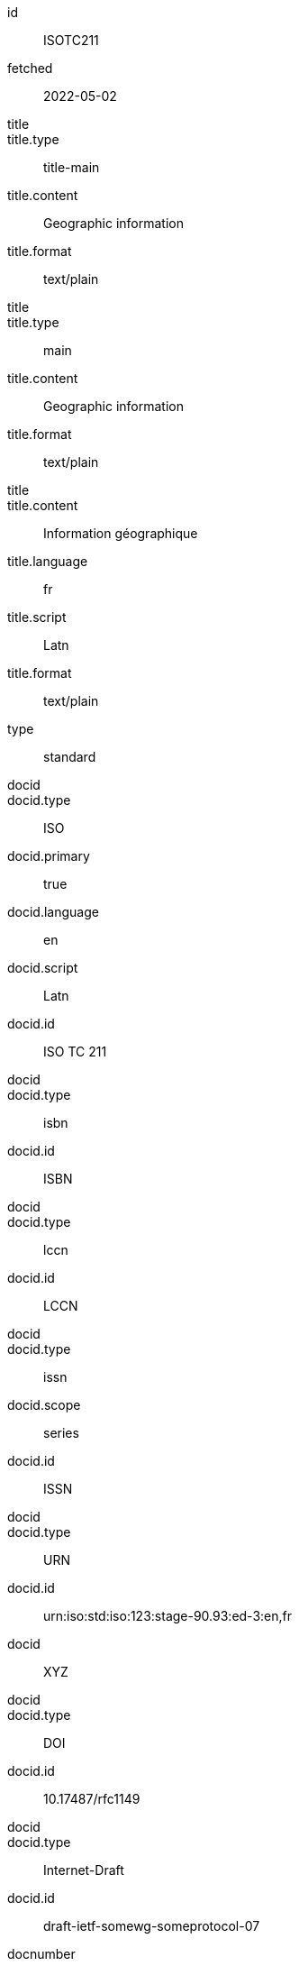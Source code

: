 [%bibitem]
== {blank}
id:: ISOTC211
fetched:: 2022-05-02
title::
title.type:: title-main
title.content:: Geographic information
title.format:: text/plain
title::
title.type:: main
title.content:: Geographic information
title.format:: text/plain
title::
title.content:: Information géographique
title.language:: fr
title.script:: Latn
title.format:: text/plain
type:: standard
docid::
docid.type:: ISO
docid.primary:: true
docid.language:: en
docid.script:: Latn
docid.id:: ISO TC 211
docid::
docid.type:: isbn
docid.id:: ISBN
docid::
docid.type:: lccn
docid.id:: LCCN
docid::
docid.type:: issn
docid.scope:: series
docid.id:: ISSN
docid::
docid.type:: URN
docid.id:: urn:iso:std:iso:123:stage-90.93:ed-3:en,fr
docid:: XYZ
docid::
docid.type:: DOI
docid.id:: 10.17487/rfc1149
docid::
docid.type:: Internet-Draft
docid.id:: draft-ietf-somewg-someprotocol-07
docnumber:: TC211
edition.content:: Edition 1
edition.number:: 1.2
language:: en
language:: fr
script:: Latn
version.revision_date:: 2019-04-01
version.draft:: draft
biblionote:: note
biblionote::
biblionote.type:: annote
biblionote.content:: An note
biblionote::
biblionote.type:: howpublished
biblionote.content:: How published
biblionote::
biblionote.type:: comment
biblionote.content:: Comment
biblionote::
biblionote.type:: tableOfContents
biblionote.content:: Table Of Contents
docstatus.stage:: 30
docstatus.substage:: substage
docstatus.iteration:: final
date::
date.type:: issued
date.on:: 2014
date::
date.type:: published
date.on:: 2014-04
date::
date.type:: accessed
date.on:: 2015-05-20
abstract::
abstract.content:: <p>ISO 19115-1:2014 defines the schema required for...</p>
abstract.language:: en
abstract.script:: Latn
abstract.format:: text/html
abstract::
abstract.content:: L'ISO 19115-1:2014 définit le schéma requis pour...
abstract.language:: fr
abstract.script:: Latn
abstract.format:: text/plain
copyright.owner.name:: International Organization for Standardization
copyright.owner.abbreviation:: ISO
copyright.owner.url:: www.iso.org
copyright.role.type:: publisher
copyright.from:: 2014
copyright.to:: 2020
copyright.scope:: Scope
link::
link.type:: src
link.content:: https://www.iso.org/standard/53798.html
link.language:: en
link.script:: Latn
link::
link.type:: obp
link.content:: https://www.iso.org/obp/ui/#!iso:std:53798:en
link::
link.type:: rss
link.content:: https://www.iso.org/contents/data/standard/05/37/53798.detail.rss
link::
link.type:: doi
link.content:: http://standrd.org/doi-123
link::
link.type:: file
link.content:: file://path/file
medium.form:: medium form
medium.size:: medium size
medium.scale:: medium scale
place::
place.name:: bib place
place::
place.city:: Geneva
place.region.name:: Region
place.country.name:: Switzelznd
place.country.iso:: CH
place.country.recommended:: true
extent.locality::
extent.locality.type:: section
extent.locality.reference_from:: Reference from
extent.locality.reference_to:: Reference to
extent.locality::
extent.locality.type:: chapter
extent.locality.reference_from:: 4
extent.locality_stack::
extent.locality_stack.locality::
extent.locality_stack.locality.type:: page
extent.locality_stack.locality.reference_from:: 10
extent.locality_stack.locality.reference_to:: 20
extent.locality_stack.locality::
extent.locality_stack.locality.type:: volume
extent.locality_stack.locality.reference_from:: 1
size::
size.type:: page
size.value:: 490
size::
size.type:: plate
size.value:: 3
accesslocation:: accesslocation1
accesslocation:: accesslocation2
classification::
classification.type:: type
classification.value:: value
classification::
classification.type:: keyword
classification.value:: Keywords
classification::
classification.type:: mendeley
classification.value:: Mendeley Tags
validity.begins:: 2010-10-10 12:21
validity.ends:: 2011-02-03 18:30
validity.revision:: 2011-03-04 09:00
contributor::
contributor.organization.name:: International Organization for Standardization
contributor.organization.abbreviation:: ISO
contributor.organization.subdivision:: division
contributor.organization.url:: www.iso.org
contributor.role.description:: Publisher role
contributor.role.type:: publisher
contributor::
contributor.person.name.abbreviation:: AB
contributor.person.name.completename.content:: A. Bierman
contributor.person.name.completename.language:: en
contributor.person.name.completename.script:: Latn
contributor.person.credential:: Credential
contributor.person.affiliation.organization.name:: IETF
contributor.person.affiliation.organization.abbreviation:: IETF
contributor.person.affiliation.organization.identifier.type:: uri
contributor.person.affiliation.organization.identifier.value:: www.ietf.org
contributor.person.address.street:: Street
contributor.person.address.city:: City
contributor.person.address.state:: State
contributor.person.address.country:: Country
contributor.person.address.postcode:: 123456
contributor.person.contact::
contributor.person.contact.phone:: 223322
contributor.person.contact.type:: mobile
contributor.person.contact::
contributor.person.contact.email:: person@email.org
contributor.person.contact::
contributor.person.contact.uri:: www.person.com
contributor.role.type:: author
contributor::
contributor.organization.name:: Institute of Electrical and Electronics Engineers
contributor.organization.abbreviation:: IEEE
contributor.organization.identifier.type:: uri
contributor.organization.identifier.value:: www.ieee.org
contributor.role::
contributor.role.description:: Publisher description
contributor.role.type:: publisher
contributor.role::
contributor.role.description:: Editor description
contributor.role.type:: editor
contributor::
contributor.person.given.forename:: Arnold
contributor.person.given.formatted-initials:: A.
contributor.person.name.surname:: Bierman
contributor.person.name.addition:: Addition
contributor.person.name.prefix:: Prefix
contributor.person.affiliation.name.content:: Name
contributor.person.affiliation.name.language:: en
contributor.person.affiliation.name.script:: Latn
contributor.person.affiliation.description.content:: Description
contributor.person.affiliation.description.language:: en
contributor.person.affiliation.organization.name:: IETF
contributor.person.affiliation.organization.abbreviation:: IETF
contributor.person.type:: uri
contributor.person.value:: www.person.com
contributor.person.address.street:: Street
contributor.person.address.city:: City
contributor.person.address.state:: State
contributor.person.address.country:: Country
contributor.person.address.postcode:: 123456
contributor.person.contact.phone:: 223322
contributor.person.contact.type:: work
contributor.role.type:: author
contributor::
contributor.person.given.forename::
contributor.person.given.forename.content:: Arnold
contributor.person.given.forename.language:: en
contributor.person.given.forename.script:: Latn
contributor.person.given.forename.initial:: A
contributor.person.given.forename::
contributor.person.given.forename.initial:: B
contributor.person.given.formatted-initials.content:: A. B.
contributor.person.given.formatted-initials.language:: en
contributor.person.given.formatted-initials.script:: Latn
contributor.person.name.surname.content:: Bierman
contributor.person.name.surname.language:: en
contributor.person.name.surname.script:: Latn
contributor.role.type:: editor
contributor::
contributor.organization.name:: World Wide Web Consortium
contributor.role.description:: sponsor
contributor.role.type:: distributor
relation::
relation.type:: updates
relation.bibitem.formattedref:: ISO 19115:2003
relation::
relation.type:: obsoletes
relation.desctiption.content:: supersedes
relation.desctiption.format:: text/plain
relation.bibitem.type:: standard
relation.bibitem.formattedref:: ISO 19115:2003/Cor 1:2006
relation::
relation.type:: partOf
relation.bibitem.title.type:: main
relation.bibitem.title.content:: Book title
relation.bibitem.title.format:: text/plain
series::
series.type:: Internet-Draft
series.title.content:: Internet-Draft
series.title.format:: text/plain
series.number:: draft-ietf-somewg-someprotocol-07
series.run:: seriesrun
series::
series.type:: main
series.title.type:: original
series.title.content:: ISO/IEC FDIS 10118-3
series.title.language:: en
series.title.script:: Latn
series.title.format:: text/plain
series.place:: Serie's place
series.organization:: Serie's organization
series.abbreviation:: ABVR
series.from:: 2009-02-01
series.to:: 2010-12-20
series.number:: serie1234
series.partnumber:: part5678
series::
series.type:: alt
series.formattedref.content:: serieref
series.formattedref.language:: en
series.formattedref.script:: Latn
series.formattedref.format:: text/plain
series.title.content:: Formattedref
series.title.format:: text/plain
series::
series.type:: journal
series.title.content:: Journal
series.title.format:: text/plain
series.number:: 7
series::
series.title.variant::
series.title.variant.content:: Series
series.title.variant.language:: en
series.title.variant.script:: Latn
series.title.variant::
series.title.variant.content:: Séries
series.title.variant.language:: fr
series.title.variant.script:: Latn
series.title.format:: text/plain
series::
series.title.content:: RFC
series.title.format:: text/plain
series.number:: 4
doctype.type:: Doctype
doctype.abbreviation:: DCT
subdoctype:: Subdoctype
keyword:: Keyword
keyword:: Key Word
editorialgroup.technical_committee.name:: Editorial group
editorialgroup.technical_committee.number:: 1
editorialgroup.technical_committee.type:: Type
editorialgroup.technical_committee.identifier:: Identifier
editorialgroup.technical_committee.prefix:: Prefix
ics.code:: 01
ics.text:: First
structured_identifier::
structured_identifier.docnumber:: 123
structured_identifier.agency:: agency 1
structured_identifier.agency:: agency 2
structured_identifier.type:: type 1
structured_identifier.class:: class 1
structured_identifier.partnumber:: 4
structured_identifier.edition:: 1
structured_identifier.version:: 2
structured_identifier.supplementtype:: type 2
structured_identifier.supplementnumber:: 5
structured_identifier.language:: en
structured_identifier.year:: 2020
structured_identifier::
structured_identifier.docnumber:: 456
structured_identifier.agency:: agency 3
